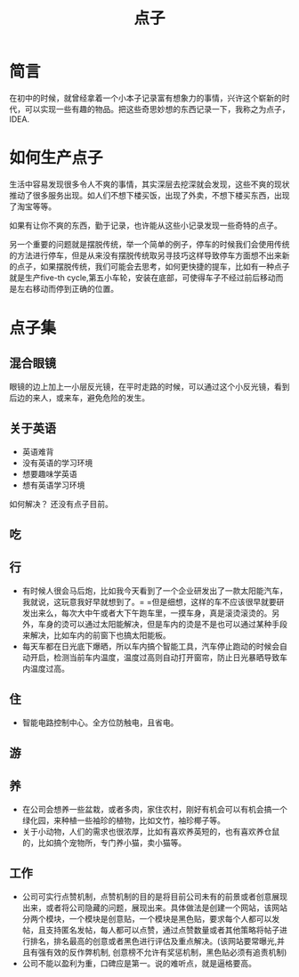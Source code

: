 #+TITLE: 点子

* 简言
在初中的时候，就曾经拿着一个小本子记录富有想象力的事情，兴许这个崭新的时代，可以实现一些有趣的物品。把这些奇思妙想的东西记录一下，我称之为点子，IDEA.

* 如何生产点子
生活中容易发现很多令人不爽的事情，其实深层去挖深就会发现，这些不爽的现状推动了很多服务出现。如人们不想下楼买饭，出现了外卖，不想下楼买东西，出现了淘宝等等。

如果有让你不爽的东西，勤于记录，也许能从这些小记录发现一些奇特的点子。

另一个重要的问题就是摆脱传统，举一个简单的例子，停车的时候我们会使用传统的方法进行停车，但是从来没有摆脱传统取另寻技巧这样导致停车方面想不出来新的点子，如果摆脱传统，我们可能会去思考，如何更快捷的提车，比如有一种点子就是生产five-th cycle,第五小车轮，安装在底部，可使得车子不经过前后移动而是左右移动而停到正确的位置。
* 点子集
** 混合眼镜
眼镜的边上加上一小层反光镜，在平时走路的时候，可以通过这个小反光镜，看到后边的来人，或来车，避免危险的发生。
** 关于英语
- 英语难背
- 没有英语的学习环境
- 想要趣味学英语
- 想有英语学习环境
如何解决？
还没有点子目前。
** 吃
** 行
- 有时候人很会马后炮，比如我今天看到了一个企业研发出了一款太阳能汽车，我就说，这玩意我好早就想到了。= =但是细想，这样的车不应该很早就要研发出来么，每次大中午或者大下午跑车里，一摸车身，真是滚烫滚烫的。另外，车身的烫可以通过太阳能解决，但是车内的烫是不是也可以通过某种手段来解决，比如车内的前窗下也搞太阳能板。
- 每天车都在日光底下爆晒，所以车内搞个智能工具，汽车停止跑动的时候会自动开启，检测当前车内温度，温度过高则自动打开窗帘，防止日光暴晒导致车内温度过高。
** 住
- 智能电路控制中心。全方位防触电，且省电。
** 游
** 养
- 在公司会想养一些盆栽，或者多肉，家住农村，刚好有机会可以有机会搞一个绿化园，来种植一些袖珍的植物，比如文竹，袖珍椰子等。
- 关于小动物，人们的需求也很浓厚，比如有喜欢养英短的，也有喜欢养仓鼠的，比如搞个宠物所，专门养小猫，卖小猫等。

** 工作
- 公司可实行点赞机制，点赞机制的目的是将目前公司未有的前景或者创意展现出来，或者将公司隐藏的问题，展现出来。具体做法是创建一个网站，该网站分两个模块，一个模块是创意贴，一个模块是黑色贴，要求每个人都可以发帖，且支持匿名发帖，每人都可以点赞，通过点赞数量或者其他策略将帖子进行排名，排名最高的创意或者黑色进行评估及重点解决。(该网站要常曝光,并且有强有效的反作弊机制, 创意榜不允许有奖惩机制，黑色贴必须有追责机制)
- 公司不能以盈利为重，口碑应是第一。说的难听点，就是逼格要高。
  

